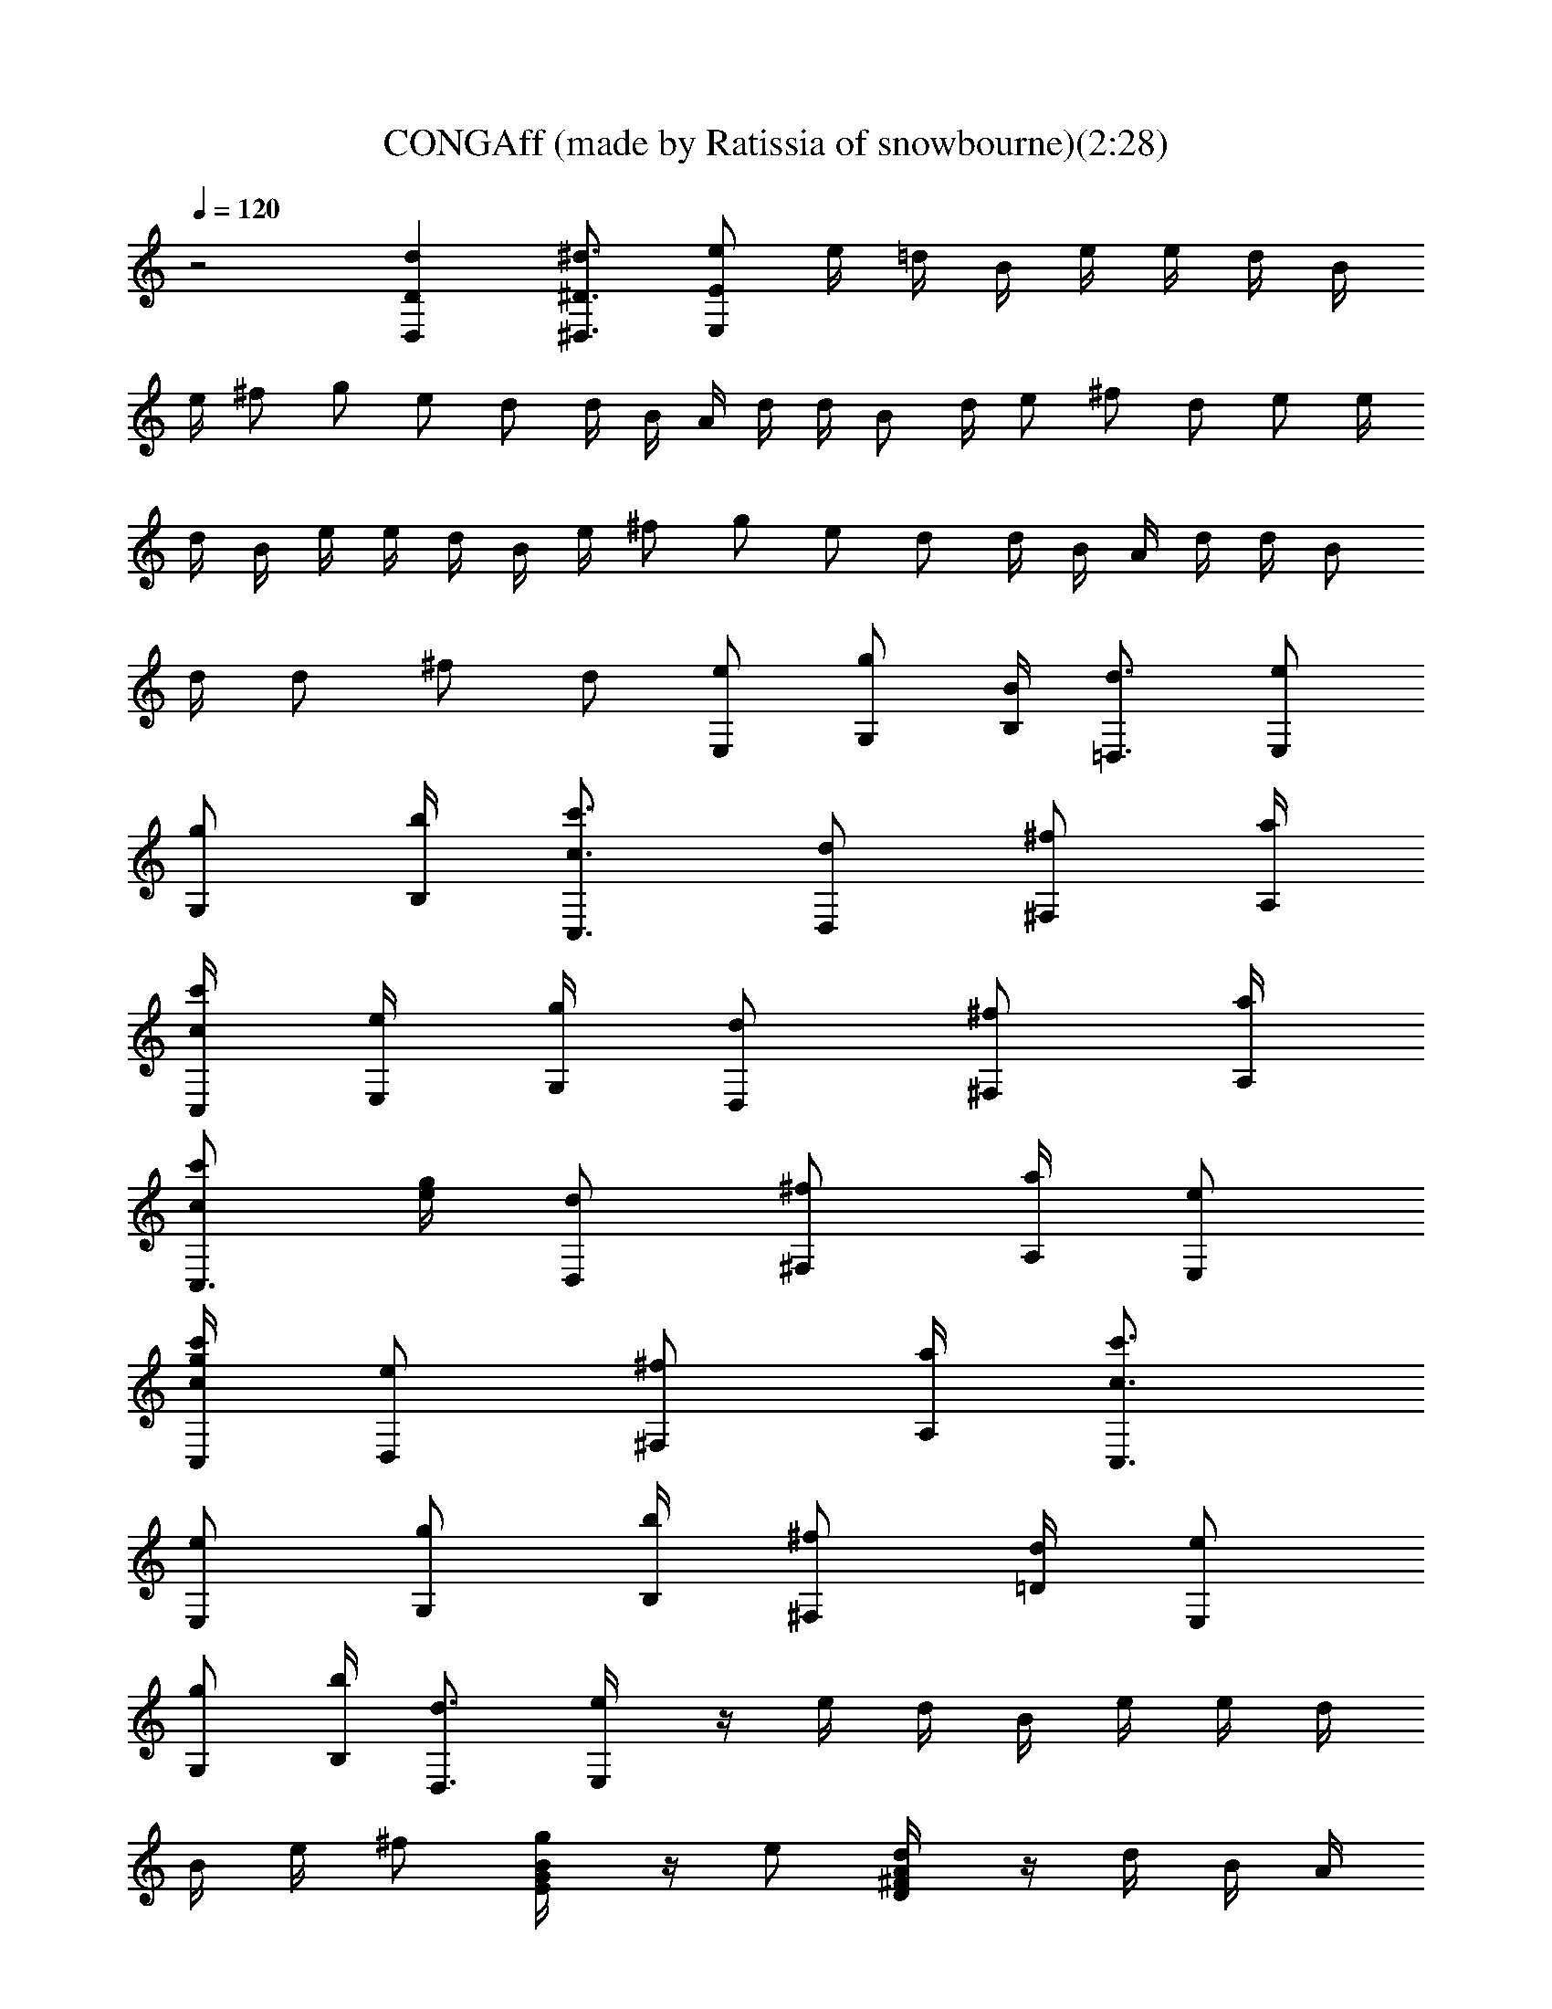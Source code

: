 X: 1
T: CONGAff (made by Ratissia of snowbourne)(2:28)
Z: Transcribed by ratissia
%  Original file: CONGAff (made by Ratissia of snowbourne)(2:28)
%  Transpose: 0
L: 1/4
Q: 120
K: C
z2 [dD,D] [^d3/4^D,3/4^D3/4] [e/2E,/2E/2] e/4 =d/4 B/4 e/4 e/4 d/4 B/4
e/4 ^f/2 g/2 e/2 d/2 d/4 B/4 A/4 d/4 d/4 B/2 d/4 e/2 ^f/2 d/2 e/2 e/4
d/4 B/4 e/4 e/4 d/4 B/4 e/4 ^f/2 g/2 e/2 d/2 d/4 B/4 A/4 d/4 d/4 B/2
d/4 d/2 ^f/2 d/2 [e/2E,/2] [g/2G,/2] [B/4B,/4] [d3/4=D,3/4] [e/2E,/2]
[g/2G,/2] [b/4B,/4] [c3/4c'3/4C,3/4] [d/2D,/2] [^f/2^F,/2] [a/4A,/4]
[c/4c'/4C,/4] [e/4E,/4] [g/4G,/4] [d/2D,/2] [^f/2^F,/2] [a/4A,/4]
[c/2c'/2C,3/4] [g/4e/4] [d/2D,/2] [^f/2^F,/2] [a/4A,/4] [e/2E,/2]
[g/4c/4c'/4C,/4] [e/2D,/2] [^f/2^F,/2] [a/4A,/4] [c3/4c'3/4C,3/4]
[e/2E,/2] [g/2G,/2] [b/4B,/4] [^f/2^F,/2] [d/4=D/4] [e/2E,/2]
[g/2G,/2] [b/4B,/4] [d3/4D,3/4] [e/2E,/4] z/4 e/4 d/4 B/4 e/4 e/4 d/4
B/4 e/4 ^f/2 [g/2G/4E/4B/4] z/4 e/2 [d/2^F/4A/4D/4] z/4 d/4 B/4 A/4
d/4 d/4 B/2 d/4 e/2 [^f/2^F/4D/4A/4] z/4 d/2 [e/2E,/4] z/4 e/4 d/4
B/4 e/4 e/4 d/4 B/4 e/4 ^f/2 [g/2G/4B/4E/4] z/4 e/2 [d/2^F/4A/4D/4]
z/4 d/4 B/4 A/4 d/4 d/4 B/4 A/4 d/4 e/2 [^f/2^F/4D/4A/4] z/4 d/2
[e/4E,/4] z3/2 E,/2 [B5/4g5/4E,] z/4 e/2 [d/4D,/4] z3/2 D,/2 D, z3/4
[^F/4A/4d/4D,/4] z3/2 D,/2 [d/2D,] e/4 [^f/4A/4] z/4 d/2
[G/4B/4e/4E,/4] z3/2 E,/2 [b/4E,] a/4 g/4 e/4 a/4 g/4 e/4 [e/4E,/4]
z3/2 E,/2 [B5/4g5/4E,] z/4 e/2 [d/4D,/4] z3/2 D,/2 D, z3/4
[^F/4A/4d/4D,/4] z3/2 D,/2 [d/2D,] e/4 [^f/4A/4] z/4 d/2
[G/4B/4e/4E,/4] z3/2 E,/2 [b/4E,] a/4 g/4 e/4 a/4 g/4 e/4 [e/4E,/4] z
e/2 [^f/2E,/2] [BgE,] [^fz3/4] D,/4 z ^f/2 [e/2D,/2] [^FdD,] [ez3/4]
D,/4 z d/2 [e/2D,/2] [A/2^f/2D,] d/4 e/2 e/2 [e/4E,/4] z [B/2e/2]
[^f/2d/2E,/2] [geBE,] [^f3/4d3/4] [e/4E,/4] z e/2 [^f/2E,/2] [BgE,]
[^fz3/4] D,/4 z ^f/2 [e/2D,/2] [^FdD,] [ez3/4] D,/4 z d/2 [e/2D,/2]
[^f/2c/2D,] d/4 e/2 e/2 [e/4E,/4] z [B/2e/2] [^f/2d/2E,/2] [eBgE,]
[^f3/4d3/4] [e/4E,/4] z e/2 [^f/2E,/2] [BgE,] [^fz3/4] D,/4 z ^f/2
[e/2D,/2] [^FdD,] [ez3/4] D,/4 z d/2 [e/2D,/2] [A/2^f/2D,] d/4 e/2
e/2 [e/4E,/4] z [B/2e/2] [^f/2d/2E,/2] [geBE,] [^f3/4d3/4] [e/4E,/4]
z e/2 [^f/2E,/2] [BgE,] [^fz3/4] D,/4 z ^f/2 [e/2D,/2] [^FdD,]
[ez3/4] D,/4 z/2 d/2 d/2 [e/2D,/2] [^f/2c/2D,] d/4 e/2 e/2 [e/4E,/4]
z3/2 E,/2 [b/4E,] a/4 g/4 e/4 a/4 g/4 e/4 [e/2E,/4] z/4 e/4 d/4 B/4
e/4 e/4 d/4 B/4 e/4 ^f/2 [g/2G/4E/4B/4] z/4 e/2 [d/2^F/4A/4D/4] z/4
d/4 B/4 A/4 d/4 d/4 B/2 d/4 e/2 [^f/2^F/4D/4A/4] z/4 d/2 [e/2E,/4]
z/4 e/4 d/4 B/4 e/4 e/4 d/4 B/4 e/4 ^f/2 [g/2G/4B/4E/4] z/4 e/2
[d/2^F/4A/4D/4] z/4 d/4 B/4 A/4 d/4 d/4 B/4 A/4 d/4 e/2
[^f/2^F/4D/4A/4] z/4 d/2 [e/4E,/4] z3/2 E,/2 [B5/4g5/4E,] z/4 e/2
[d/4D,/4] z3/2 D,/2 D, z3/4 [^F/4A/4d/4D,/4] z3/2 D,/2 [d/2D,] e/4
[^f/4A/4] z/4 d/2 [G/4B/4e/4E,/4] z3/2 E,/2 [b/4E,] a/4 g/4 e/4 a/4
g/4 e/4 [e/4E,/4] z e/2 [^f/2E,/2] [BgE,] [^fz3/4] D,/4 z ^f/2
[e/2D,/2] [^FdD,] [ez3/4] D,/4 z d/2 [e/2D,/2] [A/2^f/2D,] d/4 e/2
e/2 [e/4E,/4] z [B/2e/2] [^f/2d/2E,/2] [geBE,] [^f3/4d3/4] [e/4E,/4]
z e/2 [^f/2E,/2] [BgE,] [^fz3/4] D,/4 z ^f/2 [e/2D,/2] [^FdD,]
[ez3/4] D,/4 z d/2 [e/2D,/2] [^f/2c/2D,] d/4 e/2 e/2 [e/4E,/4] z
[B/2e/2] [^f/2d/2E,/2] [eBgE,] [^f3/4d3/4] [e/4E,/4] z e/2 [^f/2E,/2]
[BgE,] [^fz3/4] D,/4 z ^f/2 [e/2D,/2] [^FdD,] [ez3/4] D,/4 z d/2
[e/2D,/2] [A/2^f/2D,] d/4 e/2 e/2 [e/4E,/4] z [B/2e/2] [^f/2d/2E,/2]
[geBE,] [^f3/4d3/4] [e/4E,/4] z e/2 [^f/2E,/2] [BgE,] [^fz3/4] D,/4 z
^f/2 [e/2D,/2] [^FdD,] [ez3/4] D,/4 z/2 d/2 d/2 [e/2D,/2] [^f/2c/2D,]
d/4 e/2 e/2 [e/4E,/4] z3/2 E,/2 [b/4E,] a/4 g/4 e/4 a/4 g/4 e/4
[e/2E,/4] z/4 e/4 d/4 B/4 e/4 e/4 d/4 B/4 e/4 ^f/2 [g/2G/4E/4B/4] z/4
e/2 [d/2^F/4A/4D/4] z/4 d/4 B/4 A/4 d/4 d/4 B/2 d/4 e/2
[^f/2^F/4D/4A/4] z/4 d/2 [e/2E,/4] z/4 e/4 d/4 B/4 e/4 e/4 d/4 B/4
e/4 ^f/2 [g/2G/4B/4E/4] z/4 e/2 [d/2^F/4A/4D/4] z/4 d/4 B/4 A/4 d/4
d/4 B/4 A/4 d/4 e/2 [^f/2^F/4D/4A/4] z/4 d/2 [e/2E,/4] z/4 e/4 d/4
B/4 e/4 e/4 d/4 B/4 e/4 ^f/2 [g/2G/4E/4B/4] z/4 e/2 [d/2^F/4A/4D/4]
z/4 d/4 B/4 A/4 d/4 d/4 B/2 d/4 e/2 [^f/2^F/4D/4A/4] z/4 d/2
[e/2E,/4] z/4 e/4 d/4 B/4 e/4 e/4 d/4 B/4 e/4 ^f/2 [g/2G/4B/4E/4] z/4
e/2 [d/2^F/4A/4D/4] z/4 d/4 B/4 A/4 d/4 d/4 B/4 A/4 d/4 e/2
[^f/2^F/4D/4A/4] z/4 d/2 [e/4E,/4] z3/2 E,/2 [B5/4g5/4E,] z/4 e/2
[d/4D,/4] z3/2 D,/2 D, z3/4 [^F/4A/4d/4D,/4] z3/2 D,/2 [d/2D,] e/4
[A/4^f/4] z/4 d/2 [G/4B/4e/4E,/4] z3/2 E,/2 [b/4E,] a/4 g/4 e/4 a/4
g/4 e/4 [e/2E,/4] z/4 e/4 d/4 B/4 e/4 e/4 d/4 B/4 e/4 ^f/2 g/2 e/2
[e/4E,/4E/4] 
